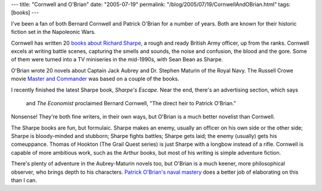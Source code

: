 ---
title: "Cornwell and O'Brian"
date: "2005-07-19"
permalink: "/blog/2005/07/19/CornwellAndOBrian.html"
tags: [books]
---



I've been a fan of both Bernard Cornwell and Patrick O'Brian
for a number of years.
Both are known for their historic fiction set in the Napoleonic Wars.

Cornwell has written 20 `books about Richard Sharpe`_,
a rough and ready British Army officer, up from the ranks.
Cornwell excels at writing battle scenes, capturing the
smells and sounds, the noise and confusion, the blood and the gore.
Some of them were turned into a TV miniseries in the mid-1990s,
with Sean Bean as Sharpe.

O'Brian wrote 20 novels about Captain Jack Aubrey and
Dr. Stephen Maturin of the Royal Navy.
The Russell Crowe movie
`Master and Commander`_
was based on a couple of the books.

I recently finished the latest Sharpe book, *Sharpe's Escape*.
Near the end, there's an advertising section, which says

    and *The Economist* proclaimed Bernard Cornwell,
    "The direct heir to Patrick O'Brian."

Nonsense! They're both fine writers, in their own ways,
but O'Brian is a much better novelist than Cornwell.

The Sharpe books are fun, but formulaic.
Sharpe makes an enemy, usually an officer on his own side
or the other side; Sharpe is bloody-minded and stubborn;
Sharpe fights battles; Sharpe gets laid;
the enemy (usually) gets his comeuppance.
Thomas of Hookton (The Grail Quest series) is just
Sharpe with a longbow instead of a rifle.
Cornwell is capable of more ambitious work,
such as the Arthur books, but most of his writing
is simple adventure fiction.

There's plenty of adventure in the Aubrey-Maturin novels too,
but O'Brian is a much keener, more philosophical observer,
who brings depth to his characters.
`Patrick O'Brian's naval mastery`_ does a better job
of elaborating on this than I can.


.. _Master and Commander: http://www.masterandcommanderthefarsideoftheworld.com/
.. _books about Richard Sharpe: http://www.bernardcornwell.net/index2.cfm?page=1&SeriesId=1
.. _Patrick O'Brian's naval mastery: http://www.newcriterion.com/archive/23/may05/messenger.htm

.. _permalink:
    /blog/2005/07/19/CornwellAndOBrian.html
